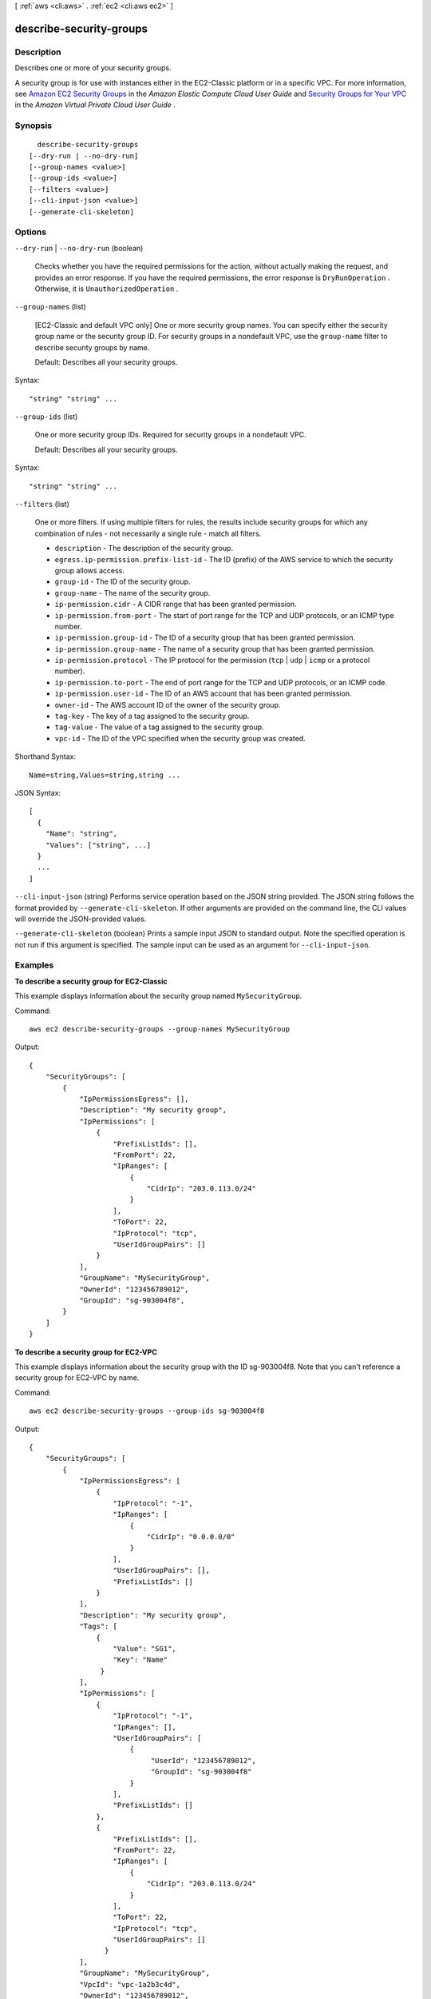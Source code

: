 [ :ref:`aws <cli:aws>` . :ref:`ec2 <cli:aws ec2>` ]

.. _cli:aws ec2 describe-security-groups:


************************
describe-security-groups
************************



===========
Description
===========



Describes one or more of your security groups.

 

A security group is for use with instances either in the EC2-Classic platform or in a specific VPC. For more information, see `Amazon EC2 Security Groups`_ in the *Amazon Elastic Compute Cloud User Guide* and `Security Groups for Your VPC`_ in the *Amazon Virtual Private Cloud User Guide* .



========
Synopsis
========

::

    describe-security-groups
  [--dry-run | --no-dry-run]
  [--group-names <value>]
  [--group-ids <value>]
  [--filters <value>]
  [--cli-input-json <value>]
  [--generate-cli-skeleton]




=======
Options
=======

``--dry-run`` | ``--no-dry-run`` (boolean)


  Checks whether you have the required permissions for the action, without actually making the request, and provides an error response. If you have the required permissions, the error response is ``DryRunOperation`` . Otherwise, it is ``UnauthorizedOperation`` .

  

``--group-names`` (list)


  [EC2-Classic and default VPC only] One or more security group names. You can specify either the security group name or the security group ID. For security groups in a nondefault VPC, use the ``group-name`` filter to describe security groups by name.

   

  Default: Describes all your security groups.

  



Syntax::

  "string" "string" ...



``--group-ids`` (list)


  One or more security group IDs. Required for security groups in a nondefault VPC.

   

  Default: Describes all your security groups.

  



Syntax::

  "string" "string" ...



``--filters`` (list)


  One or more filters. If using multiple filters for rules, the results include security groups for which any combination of rules - not necessarily a single rule - match all filters.

   

   
  * ``description`` - The description of the security group. 
   
  * ``egress.ip-permission.prefix-list-id`` - The ID (prefix) of the AWS service to which the security group allows access. 
   
  * ``group-id`` - The ID of the security group.  
   
  * ``group-name`` - The name of the security group. 
   
  * ``ip-permission.cidr`` - A CIDR range that has been granted permission. 
   
  * ``ip-permission.from-port`` - The start of port range for the TCP and UDP protocols, or an ICMP type number. 
   
  * ``ip-permission.group-id`` - The ID of a security group that has been granted permission. 
   
  * ``ip-permission.group-name`` - The name of a security group that has been granted permission. 
   
  * ``ip-permission.protocol`` - The IP protocol for the permission (``tcp`` | ``udp`` | ``icmp`` or a protocol number). 
   
  * ``ip-permission.to-port`` - The end of port range for the TCP and UDP protocols, or an ICMP code. 
   
  * ``ip-permission.user-id`` - The ID of an AWS account that has been granted permission. 
   
  * ``owner-id`` - The AWS account ID of the owner of the security group. 
   
  * ``tag-key`` - The key of a tag assigned to the security group. 
   
  * ``tag-value`` - The value of a tag assigned to the security group. 
   
  * ``vpc-id`` - The ID of the VPC specified when the security group was created. 
   

  



Shorthand Syntax::

    Name=string,Values=string,string ...




JSON Syntax::

  [
    {
      "Name": "string",
      "Values": ["string", ...]
    }
    ...
  ]



``--cli-input-json`` (string)
Performs service operation based on the JSON string provided. The JSON string follows the format provided by ``--generate-cli-skeleton``. If other arguments are provided on the command line, the CLI values will override the JSON-provided values.

``--generate-cli-skeleton`` (boolean)
Prints a sample input JSON to standard output. Note the specified operation is not run if this argument is specified. The sample input can be used as an argument for ``--cli-input-json``.



========
Examples
========

**To describe a security group for EC2-Classic**

This example displays information about the security group named ``MySecurityGroup``.

Command::

  aws ec2 describe-security-groups --group-names MySecurityGroup

Output::

  {
      "SecurityGroups": [
          {
              "IpPermissionsEgress": [],
              "Description": "My security group",
              "IpPermissions": [
                  {
                      "PrefixListIds": [], 
                      "FromPort": 22, 
                      "IpRanges": [
                          {
                              "CidrIp": "203.0.113.0/24"
                          }
                      ], 
                      "ToPort": 22, 
                      "IpProtocol": "tcp", 
                      "UserIdGroupPairs": []
                  }
              ],
              "GroupName": "MySecurityGroup",
              "OwnerId": "123456789012",
              "GroupId": "sg-903004f8",
          }
      ]
  }

**To describe a security group for EC2-VPC**

This example displays information about the security group with the ID sg-903004f8. Note that you can't reference a security group for EC2-VPC by name.

Command::

  aws ec2 describe-security-groups --group-ids sg-903004f8

Output::

  {
      "SecurityGroups": [
          {
              "IpPermissionsEgress": [
                  {
                      "IpProtocol": "-1",
                      "IpRanges": [
                          {
                              "CidrIp": "0.0.0.0/0"
                          }
                      ],
                      "UserIdGroupPairs": [],
                      "PrefixListIds": []
                  }
              ],
              "Description": "My security group",
              "Tags": [
                  {
                      "Value": "SG1", 
                      "Key": "Name"
                   }
              ], 
              "IpPermissions": [
                  {
                      "IpProtocol": "-1", 
                      "IpRanges": [], 
                      "UserIdGroupPairs": [
                          {
                               "UserId": "123456789012", 
                               "GroupId": "sg-903004f8"
                          }
                      ], 
                      "PrefixListIds": []
                  },
                  {
                      "PrefixListIds": [], 
                      "FromPort": 22, 
                      "IpRanges": [
                          {
                              "CidrIp": "203.0.113.0/24"
                          }
                      ], 
                      "ToPort": 22, 
                      "IpProtocol": "tcp", 
                      "UserIdGroupPairs": []
                    }
              ],
              "GroupName": "MySecurityGroup",
              "VpcId": "vpc-1a2b3c4d",
              "OwnerId": "123456789012",
              "GroupId": "sg-903004f8",
          }
      ]
  }

**To describe security groups that have specific rules**

(EC2-VPC only) This example uses filters to describe security groups that have a rule that allows SSH traffic (port 22) and a rule that allows traffic from all addresses (``0.0.0.0/0``). The output is filtered to display only the names of the security groups. Security groups must match all filters to be returned in the results; however, a single rule does not have to match all filters. For example, the output returns a security group with a rule that allows SSH traffic from a specific IP address and another rule that allows HTTP traffic from all addresses.

Command::

  aws ec2 describe-security-groups --filters Name=ip-permission.from-port,Values=22 Name=ip-permission.to-port,Values=22 Name=ip-permission.cidr,Values='0.0.0.0/0' --query 'SecurityGroups[*].{Name:GroupName}'

Output::

   [
     {
        "Name": "default"
     }, 
     {
        "Name": "Test SG"
     }, 
     {
        "Name": "SSH-Access-Group"
     }
   ]

**To describe tagged security groups**

This example describes all security groups that include ``test`` in the security group name, and that have the tag ``Test=To-delete``. The output is filtered to display only the names and IDs of the security groups.

Command::

  aws ec2 describe-security-groups --filters Name=group-name,Values='*test*' Name=tag-key,Values=Test Name=tag-value,Values=To-delete --query 'SecurityGroups[*].{Name:GroupName,ID:GroupId}'
  
Output::

   [
     {
        "Name": "testfornewinstance", 
        "ID": "sg-33bb22aa"
     }, 
     {
        "Name": "newgrouptest", 
        "ID": "sg-1a2b3c4d"
     }
   ]

For more information, see `Using Security Groups`_ in the *AWS Command Line Interface User Guide*.

.. _`Using Security Groups`: http://docs.aws.amazon.com/cli/latest/userguide/cli-ec2-sg.html



======
Output
======

SecurityGroups -> (list)

  

  Information about one or more security groups.

  

  (structure)

    

    Describes a security group

    

    OwnerId -> (string)

      

      The AWS account ID of the owner of the security group.

      

      

    GroupName -> (string)

      

      The name of the security group.

      

      

    GroupId -> (string)

      

      The ID of the security group.

      

      

    Description -> (string)

      

      A description of the security group.

      

      

    IpPermissions -> (list)

      

      One or more inbound rules associated with the security group.

      

      (structure)

        

        Describes a security group rule.

        

        IpProtocol -> (string)

          

          The IP protocol name (for ``tcp`` , ``udp`` , and ``icmp`` ) or number (see `Protocol Numbers`_ ). 

           

          [EC2-VPC only] When you authorize or revoke security group rules, you can use ``-1`` to specify all.

          

          

        FromPort -> (integer)

          

          The start of port range for the TCP and UDP protocols, or an ICMP type number. A value of ``-1`` indicates all ICMP types.

          

          

        ToPort -> (integer)

          

          The end of port range for the TCP and UDP protocols, or an ICMP code. A value of ``-1`` indicates all ICMP codes for the specified ICMP type.

          

          

        UserIdGroupPairs -> (list)

          

          One or more security group and AWS account ID pairs.

          

          (structure)

            

            Describes a security group and AWS account ID pair. 

            

            UserId -> (string)

              

              The ID of an AWS account. EC2-Classic only.

              

              

            GroupName -> (string)

              

              The name of the security group. In a request, use this parameter for a security group in EC2-Classic or a default VPC only. For a security group in a nondefault VPC, use ``GroupId`` .

              

              

            GroupId -> (string)

              

              The ID of the security group.

              

              

            

          

        IpRanges -> (list)

          

          One or more IP ranges.

          

          (structure)

            

            Describes an IP range.

            

            CidrIp -> (string)

              

              The CIDR range. You can either specify a CIDR range or a source security group, not both.

              

              

            

          

        PrefixListIds -> (list)

          

          (Valid for  authorize-security-group-egress ,  revoke-security-group-egress and  describe-security-groups only) One or more prefix list IDs for an AWS service. In an  authorize-security-group-egress request, this is the AWS service that you want to access through a VPC endpoint from instances associated with the security group.

          

          (structure)

            

            The ID of the prefix.

            

            PrefixListId -> (string)

              

              The ID of the prefix.

              

              

            

          

        

      

    IpPermissionsEgress -> (list)

      

      [EC2-VPC] One or more outbound rules associated with the security group.

      

      (structure)

        

        Describes a security group rule.

        

        IpProtocol -> (string)

          

          The IP protocol name (for ``tcp`` , ``udp`` , and ``icmp`` ) or number (see `Protocol Numbers`_ ). 

           

          [EC2-VPC only] When you authorize or revoke security group rules, you can use ``-1`` to specify all.

          

          

        FromPort -> (integer)

          

          The start of port range for the TCP and UDP protocols, or an ICMP type number. A value of ``-1`` indicates all ICMP types.

          

          

        ToPort -> (integer)

          

          The end of port range for the TCP and UDP protocols, or an ICMP code. A value of ``-1`` indicates all ICMP codes for the specified ICMP type.

          

          

        UserIdGroupPairs -> (list)

          

          One or more security group and AWS account ID pairs.

          

          (structure)

            

            Describes a security group and AWS account ID pair. 

            

            UserId -> (string)

              

              The ID of an AWS account. EC2-Classic only.

              

              

            GroupName -> (string)

              

              The name of the security group. In a request, use this parameter for a security group in EC2-Classic or a default VPC only. For a security group in a nondefault VPC, use ``GroupId`` .

              

              

            GroupId -> (string)

              

              The ID of the security group.

              

              

            

          

        IpRanges -> (list)

          

          One or more IP ranges.

          

          (structure)

            

            Describes an IP range.

            

            CidrIp -> (string)

              

              The CIDR range. You can either specify a CIDR range or a source security group, not both.

              

              

            

          

        PrefixListIds -> (list)

          

          (Valid for  authorize-security-group-egress ,  revoke-security-group-egress and  describe-security-groups only) One or more prefix list IDs for an AWS service. In an  authorize-security-group-egress request, this is the AWS service that you want to access through a VPC endpoint from instances associated with the security group.

          

          (structure)

            

            The ID of the prefix.

            

            PrefixListId -> (string)

              

              The ID of the prefix.

              

              

            

          

        

      

    VpcId -> (string)

      

      [EC2-VPC] The ID of the VPC for the security group.

      

      

    Tags -> (list)

      

      Any tags assigned to the security group.

      

      (structure)

        

        Describes a tag.

        

        Key -> (string)

          

          The key of the tag. 

           

          Constraints: Tag keys are case-sensitive and accept a maximum of 127 Unicode characters. May not begin with ``aws:`` 

          

          

        Value -> (string)

          

          The value of the tag.

           

          Constraints: Tag values are case-sensitive and accept a maximum of 255 Unicode characters.

          

          

        

      

    

  



.. _Protocol Numbers: http://www.iana.org/assignments/protocol-numbers/protocol-numbers.xhtml
.. _Security Groups for Your VPC: http://docs.aws.amazon.com/AmazonVPC/latest/UserGuide/VPC_SecurityGroups.html
.. _Amazon EC2 Security Groups: http://docs.aws.amazon.com/AWSEC2/latest/UserGuide/using-network-security.html

